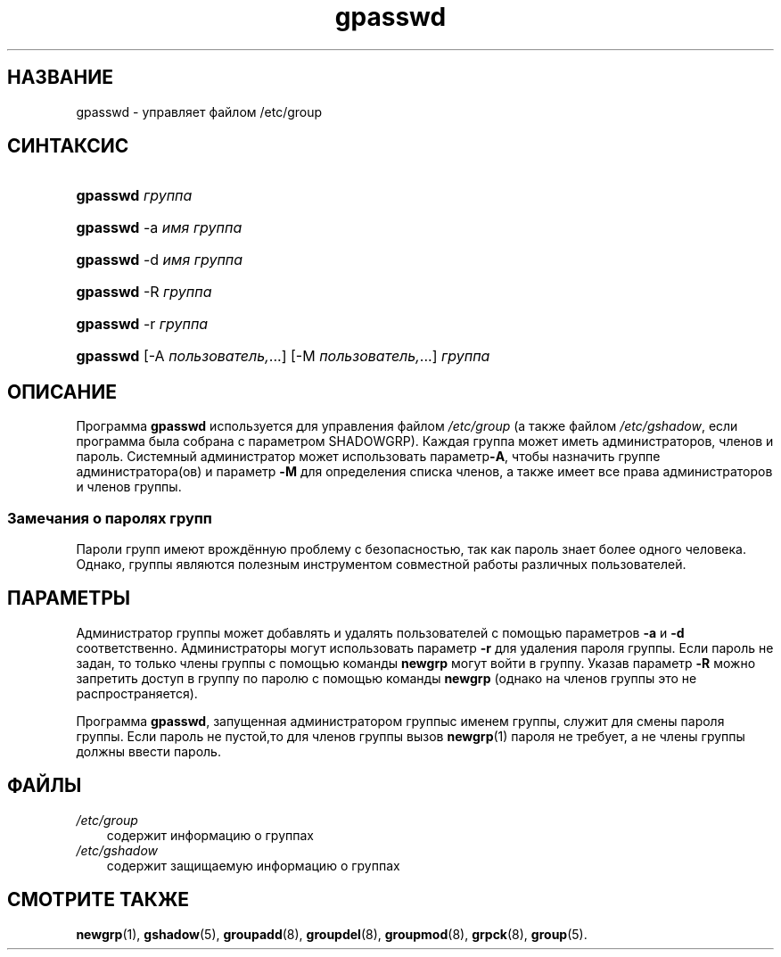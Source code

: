 .\"     Title: gpasswd
.\"    Author: 
.\" Generator: DocBook XSL Stylesheets v1.70.1 <http://docbook.sf.net/>
.\"      Date: 06/24/2006
.\"    Manual: Пользовательские команды
.\"    Source: Пользовательские команды
.\"
.TH "gpasswd" "1" "06/24/2006" "Пользовательские команды" "Пользовательские команды"
.\" disable hyphenation
.nh
.\" disable justification (adjust text to left margin only)
.ad l
.SH "НАЗВАНИЕ"
gpasswd \- управляет файлом /etc/group
.SH "СИНТАКСИС"
.HP 8
\fBgpasswd\fR \fIгруппа\fR
.HP 8
\fBgpasswd\fR \-a\ \fIимя\fR \fIгруппа\fR
.HP 8
\fBgpasswd\fR \-d\ \fIимя\fR \fIгруппа\fR
.HP 8
\fBgpasswd\fR \-R\ \fIгруппа\fR
.HP 8
\fBgpasswd\fR \-r\ \fIгруппа\fR
.HP 8
\fBgpasswd\fR [\-A\ \fIпользователь,\fR...] [\-M\ \fIпользователь,\fR...] \fIгруппа\fR
.SH "ОПИСАНИЕ"
.PP
Программа
\fBgpasswd\fR
используется для управления файлом
\fI/etc/group\fR
(а также файлом
\fI/etc/gshadow\fR, если программа была собрана с параметром SHADOWGRP). Каждая группа может иметь администраторов, членов и пароль. Системный администратор может использовать параметр\fB\-A\fR, чтобы назначить группе администратора(ов) и параметр
\fB\-M\fR
для определения списка членов, а также имеет все права администраторов и членов группы.
.SS "Замечания о паролях групп"
.PP
Пароли групп имеют врождённую проблему с безопасностью, так как пароль знает более одного человека. Однако, группы являются полезным инструментом совместной работы различных пользователей.
.\" end of SS subsection "Замечания о паролях групп"
.SH "ПАРАМЕТРЫ"
.PP
Администратор группы может добавлять и удалять пользователей с помощью параметров
\fB\-a\fR
и
\fB\-d\fR
соответственно. Администраторы могут использовать параметр
\fB\-r\fR
для удаления пароля группы. Если пароль не задан, то только члены группы с помощью команды
\fBnewgrp\fR
могут войти в группу. Указав параметр
\fB\-R\fR
можно запретить доступ в группу по паролю с помощью команды
\fBnewgrp\fR
(однако на членов группы это не распространяется).
.PP
Программа
\fBgpasswd\fR, запущенная администратором группыс именем группы, служит для смены пароля группы. Если пароль не пустой,то для членов группы вызов
\fBnewgrp\fR(1)
пароля не требует, а не члены группы должны ввести пароль.
.SH "ФАЙЛЫ"
.TP 3n
\fI/etc/group\fR
содержит информацию о группах
.TP 3n
\fI/etc/gshadow\fR
содержит защищаемую информацию о группах
.SH "СМОТРИТЕ ТАКЖЕ"
.PP
\fBnewgrp\fR(1),
\fBgshadow\fR(5),
\fBgroupadd\fR(8),
\fBgroupdel\fR(8),
\fBgroupmod\fR(8),
\fBgrpck\fR(8),
\fBgroup\fR(5).
